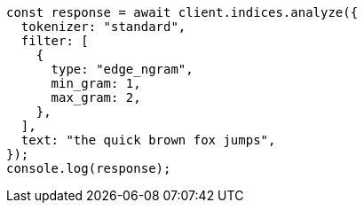 // This file is autogenerated, DO NOT EDIT
// Use `node scripts/generate-docs-examples.js` to generate the docs examples

[source, js]
----
const response = await client.indices.analyze({
  tokenizer: "standard",
  filter: [
    {
      type: "edge_ngram",
      min_gram: 1,
      max_gram: 2,
    },
  ],
  text: "the quick brown fox jumps",
});
console.log(response);
----
